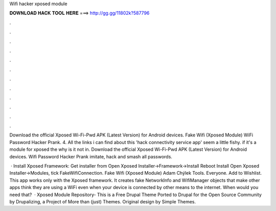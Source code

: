 Wifi hacker xposed module



𝐃𝐎𝐖𝐍𝐋𝐎𝐀𝐃 𝐇𝐀𝐂𝐊 𝐓𝐎𝐎𝐋 𝐇𝐄𝐑𝐄 ===> http://gg.gg/11802k?587796



.



.



.



.



.



.



.



.



.



.



.



.

Download the official Xposed Wi-Fi-Pwd APK (Latest Version) for Android devices. Fake Wifi (Xposed Module) WiFi Password Hacker Prank. 4. All the links i can find about this 'hack connectivity service app' seem a little fishy. if it's a module for xposed the why is it not in. Download the official Xposed Wi-Fi-Pwd APK (Latest Version) for Android devices. Wifi Password Hacker Prank imitate, hack and smash all passwords.

 · Install Xposed Framework: Get installer from  Open Xposed Installer->Framework->Install Reboot Install  Open Xposed Installer->Modules, tick FakeWifiConnection. Fake Wifi (Xposed Module) Adam Chýlek Tools. Everyone. Add to Wishlist. This app works only with the Xposed framework. It creates fake NetworkInfo and WifiManager objects that make other apps think they are using a WiFi even when your device is connected by other means to the internet. When would you need that?  · Xposed Module Repository- This is a Free Drupal Theme Ported to Drupal for the Open Source Community by Drupalizing, a Project of More than (just) Themes. Original design by Simple Themes.
